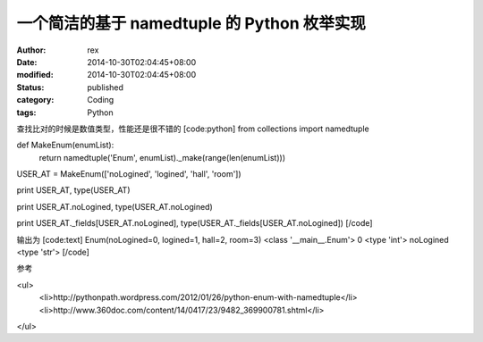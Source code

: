 
一个简洁的基于  namedtuple 的 Python 枚举实现
##################################################################


:author: rex
:date: 2014-10-30T02:04:45+08:00
:modified: 2014-10-30T02:04:45+08:00
:status: published
:category: Coding
:tags: Python


查找比对的时候是数值类型，性能还是很不错的
[code:python]
from collections import namedtuple

def MakeEnum(enumList):
    return namedtuple('Enum', enumList)._make(range(len(enumList)))

USER_AT = MakeEnum(['noLogined', 'logined', 'hall', 'room'])


print USER_AT, type(USER_AT)

print USER_AT.noLogined, type(USER_AT.noLogined)

print USER_AT._fields[USER_AT.noLogined], type(USER_AT._fields[USER_AT.noLogined])
[/code]

输出为
[code:text]
Enum(noLogined=0, logined=1, hall=2, room=3) <class '__main__.Enum'>
0 <type 'int'>
noLogined <type 'str'>
[/code]

参考

<ul>
    <li>http://pythonpath.wordpress.com/2012/01/26/python-enum-with-namedtuple</li>
    <li>http://www.360doc.com/content/14/0417/23/9482_369900781.shtml</li>

</ul>
